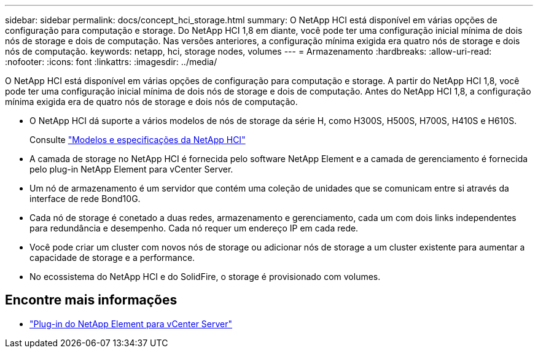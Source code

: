 ---
sidebar: sidebar 
permalink: docs/concept_hci_storage.html 
summary: O NetApp HCI está disponível em várias opções de configuração para computação e storage. Do NetApp HCI 1,8 em diante, você pode ter uma configuração inicial mínima de dois nós de storage e dois de computação. Nas versões anteriores, a configuração mínima exigida era quatro nós de storage e dois nós de computação. 
keywords: netapp, hci, storage nodes, volumes 
---
= Armazenamento
:hardbreaks:
:allow-uri-read: 
:nofooter: 
:icons: font
:linkattrs: 
:imagesdir: ../media/


[role="lead"]
O NetApp HCI está disponível em várias opções de configuração para computação e storage. A partir do NetApp HCI 1,8, você pode ter uma configuração inicial mínima de dois nós de storage e dois de computação. Antes do NetApp HCI 1,8, a configuração mínima exigida era de quatro nós de storage e dois nós de computação.

* O NetApp HCI dá suporte a vários modelos de nós de storage da série H, como H300S, H500S, H700S, H410S e H610S.
+
Consulte https://www.netapp.com/us/products/converged-systems/hyper-converged-infrastructure.aspx#modelsAndSpecs["Modelos e especificações da NetApp HCI"^]

* A camada de storage no NetApp HCI é fornecida pelo software NetApp Element e a camada de gerenciamento é fornecida pelo plug-in NetApp Element para vCenter Server.
* Um nó de armazenamento é um servidor que contém uma coleção de unidades que se comunicam entre si através da interface de rede Bond10G.
* Cada nó de storage é conetado a duas redes, armazenamento e gerenciamento, cada um com dois links independentes para redundância e desempenho. Cada nó requer um endereço IP em cada rede.
* Você pode criar um cluster com novos nós de storage ou adicionar nós de storage a um cluster existente para aumentar a capacidade de storage e a performance.
* No ecossistema do NetApp HCI e do SolidFire, o storage é provisionado com volumes.




== Encontre mais informações

* https://docs.netapp.com/us-en/vcp/index.html["Plug-in do NetApp Element para vCenter Server"^]

